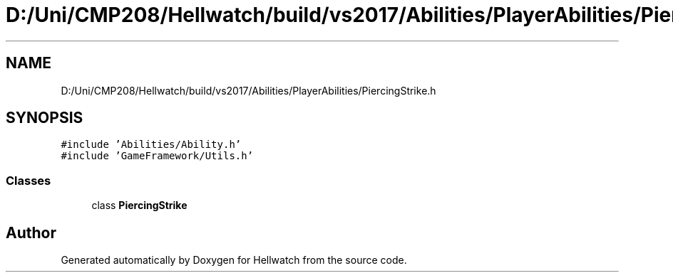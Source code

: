 .TH "D:/Uni/CMP208/Hellwatch/build/vs2017/Abilities/PlayerAbilities/PiercingStrike.h" 3 "Thu Apr 27 2023" "Hellwatch" \" -*- nroff -*-
.ad l
.nh
.SH NAME
D:/Uni/CMP208/Hellwatch/build/vs2017/Abilities/PlayerAbilities/PiercingStrike.h
.SH SYNOPSIS
.br
.PP
\fC#include 'Abilities/Ability\&.h'\fP
.br
\fC#include 'GameFramework/Utils\&.h'\fP
.br

.SS "Classes"

.in +1c
.ti -1c
.RI "class \fBPiercingStrike\fP"
.br
.in -1c
.SH "Author"
.PP 
Generated automatically by Doxygen for Hellwatch from the source code\&.
